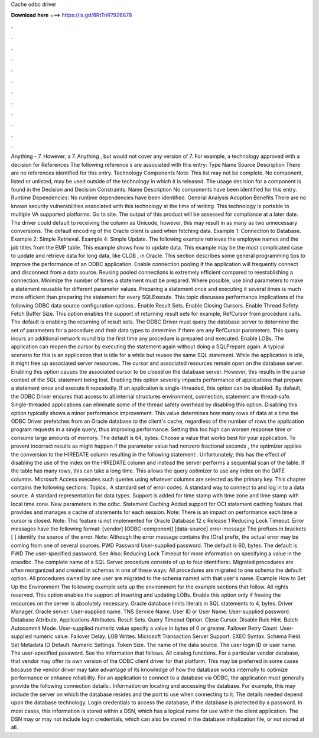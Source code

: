 Cache odbc driver

𝐃𝐨𝐰𝐧𝐥𝐨𝐚𝐝 𝐡𝐞𝐫𝐞 ===> https://is.gd/8RtTnR?926878

.

.

.

.

.

.

.

.

.

.

.

.

Anything - 7. However, a 7. Anything , but would not cover any version of 7. For example, a technology approved with a decision for  References The following reference s are associated with this entry: Type Name Source Description There are no references identified for this entry. Technology Components Note: This list may not be complete. No component, listed or unlisted, may be used outside of the technology in which it is released.
The usage decision for a component is found in the Decision and Decision Constraints. Name Description No components have been identified for this entry. Runtime Dependencies: No runtime dependencies have been identified. General Analysis Adoption Benefits There are no known security vulnerabilities associated with this technology at the time of writing.
This technology is portable to multiple VA supported platforms. Go to site. The output of this product will be assessed for compliance at a later date. The driver could default to receiving the column as Unicode, however, this may result in as many as two unnecessary conversions. The default encoding of the Oracle client is used when fetching data.
Example 1: Connection to Database. Example 2: Simple Retrieval. Example 4: Simple Update. The following example retrieves the employee names and the job titles from the EMP table. This example shows how to update data. This example may be the most complicated case to update and retrieve data for long data, like CLOB , in Oracle. This section describes some general programming tips to improve the performance of an ODBC application. Enable connection pooling if the application will frequently connect and disconnect from a data source.
Reusing pooled connections is extremely efficient compared to reestablishing a connection. Minimize the number of times a statement must be prepared.
Where possible, use bind parameters to make a statement reusable for different parameter values. Preparing a statement once and executing it several times is much more efficient than preparing the statement for every SQLExecute.
This topic discusses performance implications of the following ODBC data source configuration options:. Enable Result Sets. Enable Closing Cursors.
Enable Thread Safety. Fetch Buffer Size. This option enables the support of returning result sets for example, RefCursor from procedure calls. The default is enabling the returning of result sets. The ODBC Driver must query the database server to determine the set of parameters for a procedure and their data types to determine if there are any RefCursor parameters.
This query incurs an additional network round trip the first time any procedure is prepared and executed. Enable LOBs. The application can reopen the cursor by executing the statement again without doing a SQLPrepare again.
A typical scenario for this is an application that is idle for a while but reuses the same SQL statement. While the application is idle, it might free up associated server resources.
The cursor and associated resources remain open on the database server. Enabling this option causes the associated cursor to be closed on the database server.
However, this results in the parse context of the SQL statement being lost. Enabling this option severely impacts performance of applications that prepare a statement once and execute it repeatedly. If an application is single-threaded, this option can be disabled.
By default, the ODBC Driver ensures that access to all internal structures environment, connection, statement are thread-safe. Single-threaded applications can eliminate some of the thread safety overhead by disabling this option. Disabling this option typically shows a minor performance improvement. This value determines how many rows of data at a time the ODBC Driver prefetches from an Oracle database to the client's cache, regardless of the number of rows the application program requests in a single query, thus improving performance.
Setting this too high can worsen response time or consume large amounts of memory. The default is 64, bytes. Choose a value that works best for your application.
To prevent incorrect results as might happen if the parameter value had nonzero fractional seconds , the optimizer applies the conversion to the HIREDATE column resulting in the following statement:. Unfortunately, this has the effect of disabling the use of the index on the HIREDATE column and instead the server performs a sequential scan of the table.
If the table has many rows, this can take a long time. This allows the query optimizer to use any index on the DATE columns. Microsoft Access executes such queries using whatever columns are selected as the primary key. This chapter contains the following sections: Topics:. A standard set of error codes. A standard way to connect to and log in to a data source.
A standard representation for data types. Support is added for time stamp with time zone and time stamp with local time zone. New parameters in the odbc.
Statement Caching Added support for OCI statement caching feature that provides and manages a cache of statements for each session. Note: There is an impact on performance each time a cursor is closed. Note: This feature is not implemented for Oracle Database 12 c Release 1  Reducing Lock Timeout. Error messages have the following format: [vendor] [ODBC-component] [data-source] error-message The prefixes in brackets [ ] identify the source of the error.
Note: Although the error message contains the [Ora] prefix, the actual error may be coming from one of several sources. PWD Password User-supplied password. The default is 60, bytes. The default is  PWD The user-specified password. See Also: Reducing Lock Timeout for more information on specifying a value in the oraodbc. The complete name of a SQL Server procedure consists of up to four identifiers:.
Migrated procedures are often reorganized and created in schemas in one of these ways: All procedures are migrated to one schema the default option. All procedures owned by one user are migrated to the schema named with that user's name. Example How to Set Up the Environment The following example sets up the environment for the example sections that follow.
All rights reserved. This option enables the support of inserting and updating LOBs. Enable this option only if freeing the resources on the server is absolutely necessary. Oracle database limits literals in SQL statements to 4, bytes. Driver Manager. Oracle server. User-supplied name. TNS Service Name. User ID or User Name. User-supplied password. Database Attribute. Applications Attributes. Result Sets. Query Timeout Option. Close Cursor. Disable Rule Hint. Batch Autocommit Mode. User-supplied numeric value specify a value in bytes of 0 or greater.
Failover Retry Count. User-supplied numeric value. Failover Delay. LOB Writes. Microsoft Transaction Server Support. EXEC Syntax. Schema Field. Set Metadata ID Default. Numeric Settings. Token Size. The name of the data source. The user login ID or user name. The user-specified password. See the information that follows. All catalog functions. For a particular vendor database, that vendor may offer its own version of the ODBC client driver for that platform.
This may be preferred in some cases because the vendor driver may take advantage of its knowledge of how the database works internally to optimize performance or enhance reliability. For an application to connect to a database via ODBC, the application must generally provide the following connection details:.
Information on locating and accessing the database. For example, this may include the server on which the database resides and the port to use when connecting to it. The details needed depend upon the database technology. Login credentials to access the database, if the database is protected by a password. In most cases, this information is stored within a DSN, which has a logical name for use within the client application. The DSN may or may not include login credentials, which can also be stored in the database initialization file, or not stored at all.